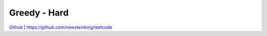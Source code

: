 Greedy - Hard
=======================================


`Github <https://github.com/newsteinking/leetcode>`_ | https://github.com/newsteinking/leetcode

